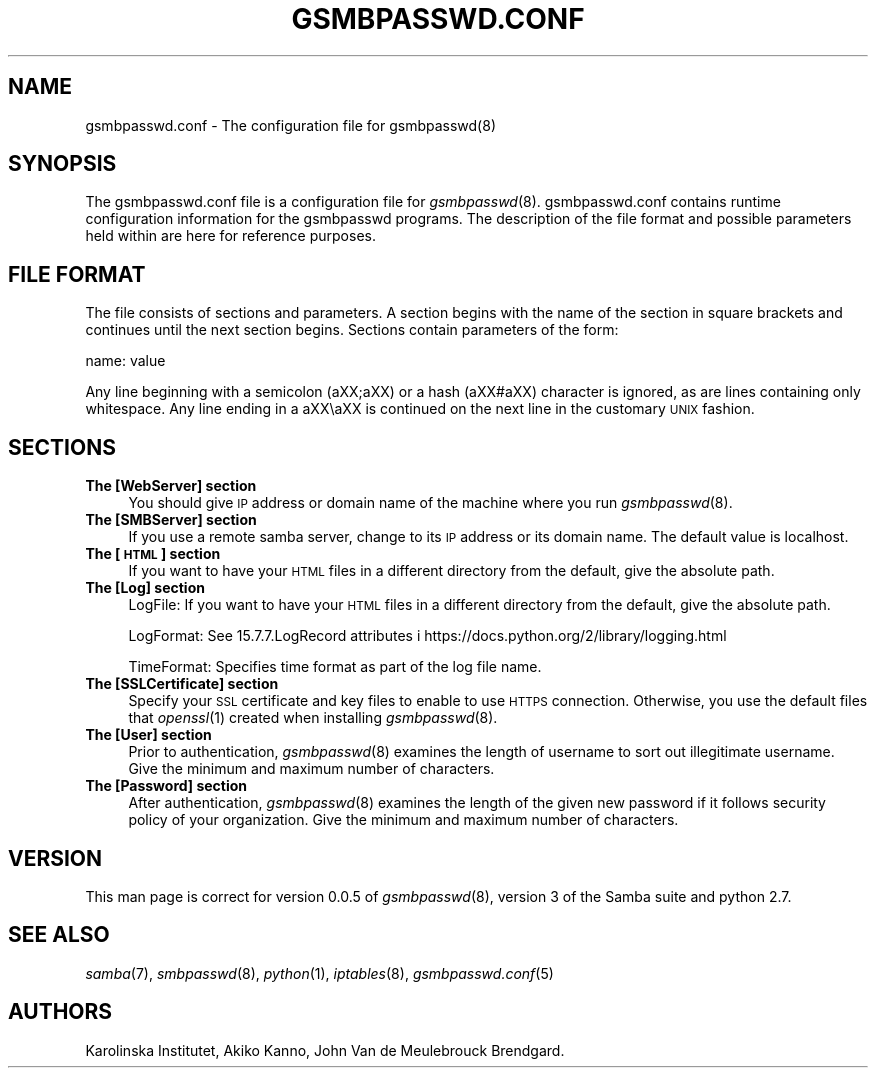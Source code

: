 .\" Automatically generated by Pod::Man 2.25 (Pod::Simple 3.16)
.\"
.\" Standard preamble:
.\" ========================================================================
.de Sp \" Vertical space (when we can't use .PP)
.if t .sp .5v
.if n .sp
..
.de Vb \" Begin verbatim text
.ft CW
.nf
.ne \\$1
..
.de Ve \" End verbatim text
.ft R
.fi
..
.\" Set up some character translations and predefined strings.  \*(-- will
.\" give an unbreakable dash, \*(PI will give pi, \*(L" will give a left
.\" double quote, and \*(R" will give a right double quote.  \*(C+ will
.\" give a nicer C++.  Capital omega is used to do unbreakable dashes and
.\" therefore won't be available.  \*(C` and \*(C' expand to `' in nroff,
.\" nothing in troff, for use with C<>.
.tr \(*W-
.ds C+ C\v'-.1v'\h'-1p'\s-2+\h'-1p'+\s0\v'.1v'\h'-1p'
.ie n \{\
.    ds -- \(*W-
.    ds PI pi
.    if (\n(.H=4u)&(1m=24u) .ds -- \(*W\h'-12u'\(*W\h'-12u'-\" diablo 10 pitch
.    if (\n(.H=4u)&(1m=20u) .ds -- \(*W\h'-12u'\(*W\h'-8u'-\"  diablo 12 pitch
.    ds L" ""
.    ds R" ""
.    ds C` ""
.    ds C' ""
'br\}
.el\{\
.    ds -- \|\(em\|
.    ds PI \(*p
.    ds L" ``
.    ds R" ''
'br\}
.\"
.\" Escape single quotes in literal strings from groff's Unicode transform.
.ie \n(.g .ds Aq \(aq
.el       .ds Aq '
.\"
.\" If the F register is turned on, we'll generate index entries on stderr for
.\" titles (.TH), headers (.SH), subsections (.SS), items (.Ip), and index
.\" entries marked with X<> in POD.  Of course, you'll have to process the
.\" output yourself in some meaningful fashion.
.ie \nF \{\
.    de IX
.    tm Index:\\$1\t\\n%\t"\\$2"
..
.    nr % 0
.    rr F
.\}
.el \{\
.    de IX
..
.\}
.\"
.\" Accent mark definitions (@(#)ms.acc 1.5 88/02/08 SMI; from UCB 4.2).
.\" Fear.  Run.  Save yourself.  No user-serviceable parts.
.    \" fudge factors for nroff and troff
.if n \{\
.    ds #H 0
.    ds #V .8m
.    ds #F .3m
.    ds #[ \f1
.    ds #] \fP
.\}
.if t \{\
.    ds #H ((1u-(\\\\n(.fu%2u))*.13m)
.    ds #V .6m
.    ds #F 0
.    ds #[ \&
.    ds #] \&
.\}
.    \" simple accents for nroff and troff
.if n \{\
.    ds ' \&
.    ds ` \&
.    ds ^ \&
.    ds , \&
.    ds ~ ~
.    ds /
.\}
.if t \{\
.    ds ' \\k:\h'-(\\n(.wu*8/10-\*(#H)'\'\h"|\\n:u"
.    ds ` \\k:\h'-(\\n(.wu*8/10-\*(#H)'\`\h'|\\n:u'
.    ds ^ \\k:\h'-(\\n(.wu*10/11-\*(#H)'^\h'|\\n:u'
.    ds , \\k:\h'-(\\n(.wu*8/10)',\h'|\\n:u'
.    ds ~ \\k:\h'-(\\n(.wu-\*(#H-.1m)'~\h'|\\n:u'
.    ds / \\k:\h'-(\\n(.wu*8/10-\*(#H)'\z\(sl\h'|\\n:u'
.\}
.    \" troff and (daisy-wheel) nroff accents
.ds : \\k:\h'-(\\n(.wu*8/10-\*(#H+.1m+\*(#F)'\v'-\*(#V'\z.\h'.2m+\*(#F'.\h'|\\n:u'\v'\*(#V'
.ds 8 \h'\*(#H'\(*b\h'-\*(#H'
.ds o \\k:\h'-(\\n(.wu+\w'\(de'u-\*(#H)/2u'\v'-.3n'\*(#[\z\(de\v'.3n'\h'|\\n:u'\*(#]
.ds d- \h'\*(#H'\(pd\h'-\w'~'u'\v'-.25m'\f2\(hy\fP\v'.25m'\h'-\*(#H'
.ds D- D\\k:\h'-\w'D'u'\v'-.11m'\z\(hy\v'.11m'\h'|\\n:u'
.ds th \*(#[\v'.3m'\s+1I\s-1\v'-.3m'\h'-(\w'I'u*2/3)'\s-1o\s+1\*(#]
.ds Th \*(#[\s+2I\s-2\h'-\w'I'u*3/5'\v'-.3m'o\v'.3m'\*(#]
.ds ae a\h'-(\w'a'u*4/10)'e
.ds Ae A\h'-(\w'A'u*4/10)'E
.    \" corrections for vroff
.if v .ds ~ \\k:\h'-(\\n(.wu*9/10-\*(#H)'\s-2\u~\d\s+2\h'|\\n:u'
.if v .ds ^ \\k:\h'-(\\n(.wu*10/11-\*(#H)'\v'-.4m'^\v'.4m'\h'|\\n:u'
.    \" for low resolution devices (crt and lpr)
.if \n(.H>23 .if \n(.V>19 \
\{\
.    ds : e
.    ds 8 ss
.    ds o a
.    ds d- d\h'-1'\(ga
.    ds D- D\h'-1'\(hy
.    ds th \o'bp'
.    ds Th \o'LP'
.    ds ae ae
.    ds Ae AE
.\}
.rm #[ #] #H #V #F C
.\" ========================================================================
.\"
.IX Title "GSMBPASSWD.CONF 5"
.TH GSMBPASSWD.CONF 5 "2014-12-05" "perl v5.14.2" "Gsmbpasswd File Formats Manual"
.\" For nroff, turn off justification.  Always turn off hyphenation; it makes
.\" way too many mistakes in technical documents.
.if n .ad l
.nh
.SH "NAME"
gsmbpasswd.conf \- The configuration file for gsmbpasswd(8)
.SH "SYNOPSIS"
.IX Header "SYNOPSIS"
The gsmbpasswd.conf file is a configuration file for \fIgsmbpasswd\fR\|(8). 
gsmbpasswd.conf contains runtime configuration information for the 
gsmbpasswd programs. The description of the file format and possible 
parameters held within are here for reference purposes.
.SH "FILE FORMAT"
.IX Header "FILE FORMAT"
The file consists of sections and parameters. A section begins with 
the name of the section in square brackets and continues until the 
next section begins. Sections contain parameters of the form:
.PP
.Vb 1
\&           name: value
.Ve
.PP
Any line beginning with a semicolon (a\*^XX;a\*^XX) or a hash (a\*^XX#a\*^XX) character 
is ignored, as are lines containing only whitespace. Any line ending 
in a a\*^XX\ea\*^XX is continued on the next line in the customary \s-1UNIX\s0 fashion.
.SH "SECTIONS"
.IX Header "SECTIONS"
.IP "\fBThe [WebServer] section\fR" 4
.IX Item "The [WebServer] section"
You should give \s-1IP\s0 address or domain name of the machine where you run
\&\fIgsmbpasswd\fR\|(8).
.IP "\fBThe [SMBServer] section\fR" 4
.IX Item "The [SMBServer] section"
If you use a remote samba server, change to its \s-1IP\s0 address or its domain 
name. The default value is localhost.
.IP "\fBThe [\s-1HTML\s0] section\fR" 4
.IX Item "The [HTML] section"
If you want to have your \s-1HTML\s0 files in a different directory from the 
default, give the absolute path.
.IP "\fBThe [Log] section\fR" 4
.IX Item "The [Log] section"
LogFile: 
If you want to have your \s-1HTML\s0 files in a different directory 
from the default, give the absolute path.
.Sp
LogFormat: 
See 15.7.7.LogRecord attributes i 
https://docs.python.org/2/library/logging.html
.Sp
TimeFormat: 
Specifies time format as part of the log file name.
.IP "\fBThe [SSLCertificate] section\fR" 4
.IX Item "The [SSLCertificate] section"
Specify your \s-1SSL\s0 certificate and key files to enable to use \s-1HTTPS\s0 connection.
Otherwise, you use the default files that \fIopenssl\fR\|(1) created when installing
\&\fIgsmbpasswd\fR\|(8).
.IP "\fBThe [User] section\fR" 4
.IX Item "The [User] section"
Prior to authentication, \fIgsmbpasswd\fR\|(8) examines the length of username to sort 
out illegitimate username. Give the minimum and maximum number of characters.
.IP "\fBThe [Password] section\fR" 4
.IX Item "The [Password] section"
After authentication, \fIgsmbpasswd\fR\|(8) examines the length of the given new 
password if it follows security policy of your organization. Give the minimum 
and maximum number of characters.
.SH "VERSION"
.IX Header "VERSION"
This man page is correct for version 0.0.5 of \fIgsmbpasswd\fR\|(8), version 3 of the 
Samba suite and python 2.7.
.SH "SEE ALSO"
.IX Header "SEE ALSO"
\&\fIsamba\fR\|(7), \fIsmbpasswd\fR\|(8), \fIpython\fR\|(1), \fIiptables\fR\|(8), \fIgsmbpasswd.conf\fR\|(5)
.SH "AUTHORS"
.IX Header "AUTHORS"
Karolinska Institutet, Akiko Kanno, John Van de Meulebrouck Brendgard.
